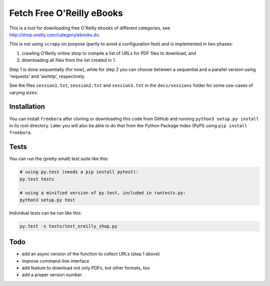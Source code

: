 Fetch Free O'Reilly eBooks
==========================

.. image:: header.png
    :width: 100 %
    :align: center
		    
This is a tool for downloading free O'Reilly ebooks of different categories,
see http://shop.oreilly.com/category/ebooks.do.

This is not using ``scrapy`` on purpose (partly to avoid a configuration fest)
and is implemented in two phases:

1. crawling O'Reilly online shop to compile a list of URLs for PDF files 
   to download, and
2. downloading all files from the list created in 1.

Step 1 is done sequentially (for now), while for step 2 you can choose
between a sequential and a parallel version using 'requests' and 'aiohttp',
respectively.

See the files ``session1.txt``, ``session2.txt`` and ``session3.txt`` in the
``docs/sessions`` folder for some use-cases of varying sizes.


Installation
------------

You can install ``freebora`` after cloning or downloading this code from
GitHub and running ``python3 setup.py install`` in its root directory.
Later you will also be able to do that from the Python Package Index (PyPI)
using ``pip install freebora``.


Tests
-----

You can run the (pretty small) test suite like this:

.. code-block:: console

    # using py.test (needs a pip install pytest):
    py.test tests

    # using a minified version of py.test, included in runtests.py:
    python3 setup.py test

Individual tests can be run like this:

.. code-block:: console

    py.test -s tests/test_oreilly_shop.py


Todo
----

- add an async version of the function to collect URLs (step 1 above)
- improve command-line interface
- add feature to download not only PDFs, but other formats, too
- add a proper version number
